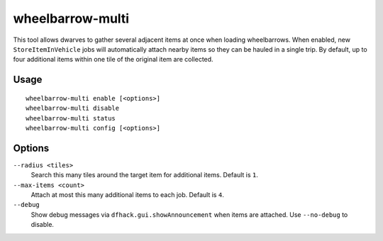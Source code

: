 wheelbarrow-multi
=================

.. dfhack-tool::
    :summary: Load multiple items into wheelbarrows with one job.
    :tags: fort productivity items

This tool allows dwarves to gather several adjacent items at once when
loading wheelbarrows. When enabled, new ``StoreItemInVehicle`` jobs will
automatically attach nearby items so they can be hauled in a single trip.
By default, up to four additional items within one tile of the original
item are collected.

Usage
-----

::

    wheelbarrow-multi enable [<options>]
    wheelbarrow-multi disable
    wheelbarrow-multi status
    wheelbarrow-multi config [<options>]

Options
-------

``--radius <tiles>``
    Search this many tiles around the target item for additional items. Default
    is ``1``.
``--max-items <count>``
    Attach at most this many additional items to each job. Default is ``4``.
``--debug``
    Show debug messages via ``dfhack.gui.showAnnouncement`` when items are
    attached. Use ``--no-debug`` to disable.
